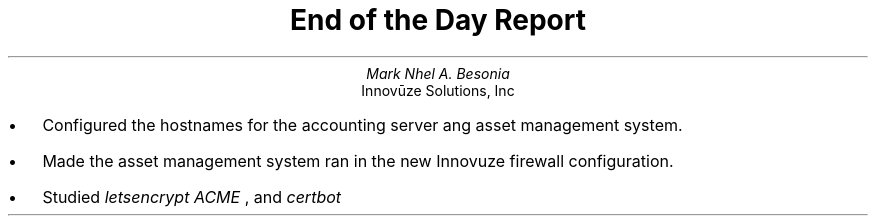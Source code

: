 .TL
End of the Day Report
.AU
Mark Nhel A. Besonia
.AI
Innovūze Solutions, Inc
.DA

.QP
.IP \(bu 2
Configured the hostnames for the accounting server ang asset management system.
.IP \(bu 2
Made the asset management system ran in the new Innovuze firewall configuration.
.IP \(bu 2
Studied
.I "letsencrypt"
.I "ACME"
, and
.I "certbot"
.
